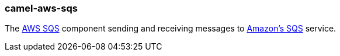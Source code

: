 ### camel-aws-sqs

The https://github.com/apache/camel/blob/camel-{camel-version}/components/camel-aws-sqs/src/main/docs/aws-sqs-component.adoc[AWS SQS,window=_blank] component sending and receiving messages to http://aws.amazon.com/sdb[Amazon's SQS,window=_blank] service.
